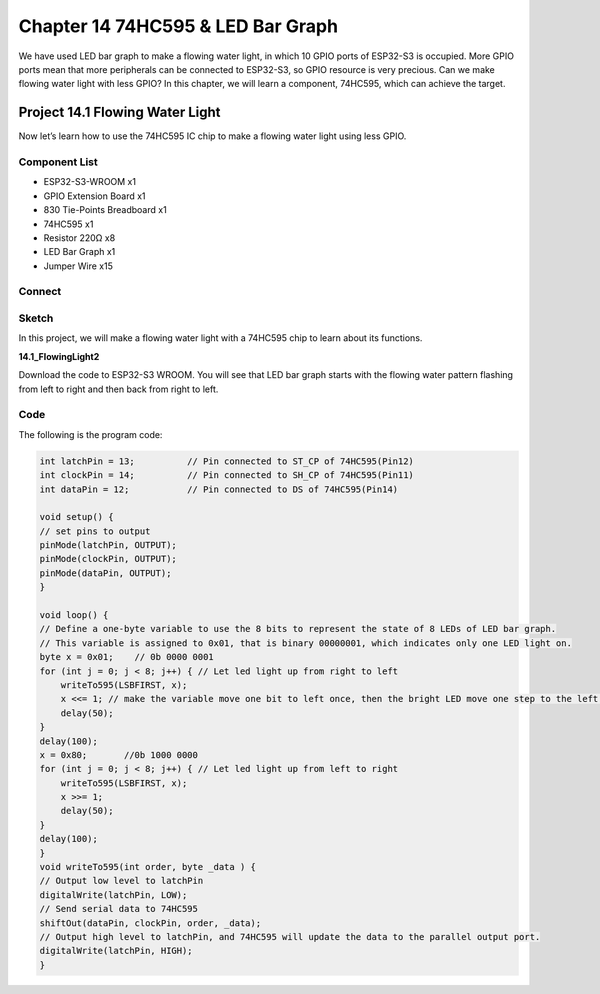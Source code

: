 Chapter 14 74HC595 & LED Bar Graph
===================================
We have used LED bar graph to make a flowing water light, in which 10 GPIO ports 
of ESP32-S3 is occupied. More GPIO ports mean that more peripherals can be connected 
to ESP32-S3, so GPIO resource is very precious. Can we make flowing water light 
with less GPIO? In this chapter, we will learn a component, 74HC595, which can 
achieve the target.

Project 14.1 Flowing Water Light
--------------------------------
Now let’s learn how to use the 74HC595 IC chip to make a flowing water light using 
less GPIO.

Component List
^^^^^^^^^^^^^^^
- ESP32-S3-WROOM x1
- GPIO Extension Board x1
- 830 Tie-Points Breadboard x1
- 74HC595 x1
- Resistor 220Ω  x8
- LED Bar Graph x1
- Jumper Wire x15

Connect
^^^^^^^^^^^
.. image:: img/connect/14.png

Sketch
^^^^^^^
In this project, we will make a flowing water light with a 74HC595 chip to learn 
about its functions.

**14.1_FlowingLight2**

.. image:: img/software/14.1.png

Download the code to ESP32-S3 WROOM. You will see that LED bar graph starts with 
the flowing water pattern flashing from left to right and then back from right 
to left.

Code
^^^^^^
The following is the program code:

.. code-block:: C

    int latchPin = 13;          // Pin connected to ST_CP of 74HC595(Pin12)
    int clockPin = 14;          // Pin connected to SH_CP of 74HC595(Pin11)
    int dataPin = 12;           // Pin connected to DS of 74HC595(Pin14)

    void setup() {
    // set pins to output
    pinMode(latchPin, OUTPUT);
    pinMode(clockPin, OUTPUT);
    pinMode(dataPin, OUTPUT);
    }

    void loop() {
    // Define a one-byte variable to use the 8 bits to represent the state of 8 LEDs of LED bar graph.
    // This variable is assigned to 0x01, that is binary 00000001, which indicates only one LED light on.
    byte x = 0x01;    // 0b 0000 0001
    for (int j = 0; j < 8; j++) { // Let led light up from right to left
        writeTo595(LSBFIRST, x);
        x <<= 1; // make the variable move one bit to left once, then the bright LED move one step to the left once.
        delay(50);
    }
    delay(100);
    x = 0x80;       //0b 1000 0000
    for (int j = 0; j < 8; j++) { // Let led light up from left to right
        writeTo595(LSBFIRST, x);
        x >>= 1;    
        delay(50);
    }
    delay(100);
    }
    void writeTo595(int order, byte _data ) {
    // Output low level to latchPin
    digitalWrite(latchPin, LOW);
    // Send serial data to 74HC595
    shiftOut(dataPin, clockPin, order, _data);
    // Output high level to latchPin, and 74HC595 will update the data to the parallel output port.
    digitalWrite(latchPin, HIGH);
    }


